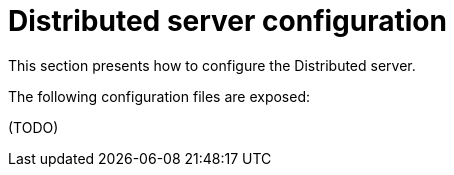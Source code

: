 = Distributed server configuration
:navtitle: Distributed server configuration

This section presents how to configure the Distributed server.

The following configuration files are exposed:

(TODO)